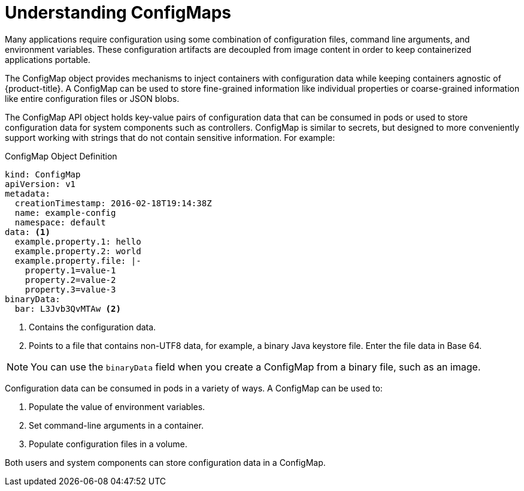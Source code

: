 // Module included in the following assemblies:
//
// * builds/setting-up-trusted-ca

[id="configmap-overview-{context}"]
= Understanding ConfigMaps

Many applications require configuration using some combination of configuration
files, command line arguments, and environment variables. These configuration
artifacts are decoupled from image content in order to keep containerized
applications portable.

The ConfigMap object provides mechanisms to inject containers with
configuration data while keeping containers agnostic of {product-title}. A
ConfigMap can be used to store fine-grained information like individual
properties or coarse-grained information like entire configuration files or JSON
blobs.

The ConfigMap API object holds key-value pairs of configuration data that
can be consumed in pods or used to store configuration data for system
components such as controllers. ConfigMap is similar to secrets, but
designed to more conveniently support working with strings that do not contain
sensitive information. For example:

.ConfigMap Object Definition
[source,yaml]
----
kind: ConfigMap
apiVersion: v1
metadata:
  creationTimestamp: 2016-02-18T19:14:38Z
  name: example-config
  namespace: default
data: <1>
  example.property.1: hello
  example.property.2: world
  example.property.file: |-
    property.1=value-1
    property.2=value-2
    property.3=value-3
binaryData:
  bar: L3Jvb3QvMTAw <2>
----
<1> Contains the configuration data.
<2> Points to a file that contains non-UTF8 data, for example, a binary Java keystore file.
Enter the file data in Base 64.

[NOTE]
====
You can use the `binaryData` field when you create a ConfigMap from a binary
file, such as an image.
====

Configuration data can be consumed in pods in a variety of ways. A ConfigMap
can be used to:

1. Populate the value of environment variables.
2. Set command-line arguments in a container.
3. Populate configuration files in a volume.

Both users and system components can store configuration data in a
ConfigMap.
